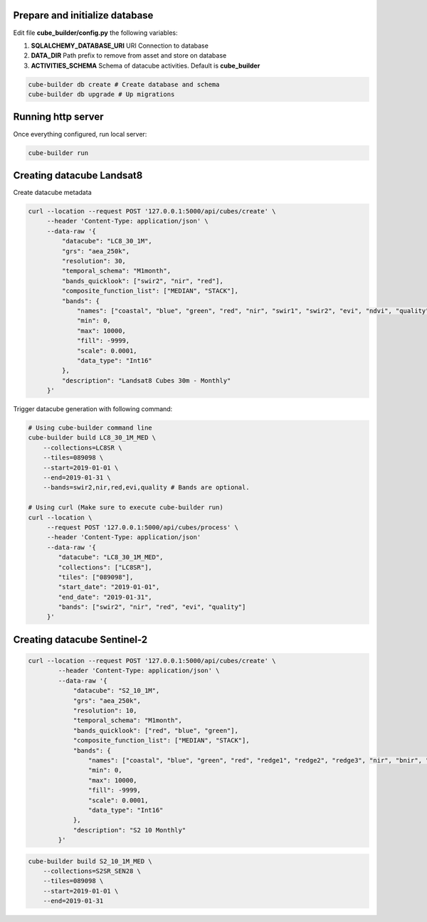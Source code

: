 ..
    This file is part of Python Module for Cube Builder.
    Copyright (C) 2019 INPE.

    Cube Builder free software; you can redistribute it and/or modify it
    under the terms of the MIT License; see LICENSE file for more details.


Prepare and initialize database
-------------------------------

Edit file **cube_builder/config.py** the following variables:

1. **SQLALCHEMY_DATABASE_URI** URI Connection to database
2. **DATA_DIR** Path prefix to remove from asset and store on database
3. **ACTIVITIES_SCHEMA** Schema of datacube activities. Default is **cube_builder**

.. code-block:: shell

        cube-builder db create # Create database and schema
        cube-builder db upgrade # Up migrations


Running http server
-------------------

Once everything configured, run local server:

.. code-block:: shell

        cube-builder run


Creating datacube Landsat8
--------------------------

Create datacube metadata

.. code-block:: shell

        curl --location --request POST '127.0.0.1:5000/api/cubes/create' \
             --header 'Content-Type: application/json' \
             --data-raw '{
                 "datacube": "LC8_30_1M",
                 "grs": "aea_250k",
                 "resolution": 30,
                 "temporal_schema": "M1month",
                 "bands_quicklook": ["swir2", "nir", "red"],
                 "composite_function_list": ["MEDIAN", "STACK"],
                 "bands": {
                     "names": ["coastal", "blue", "green", "red", "nir", "swir1", "swir2", "evi", "ndvi", "quality"],
                     "min": 0,
                     "max": 10000,
                     "fill": -9999,
                     "scale": 0.0001,
                     "data_type": "Int16"
                 },
                 "description": "Landsat8 Cubes 30m - Monthly"
             }'


Trigger datacube generation with following command:

.. code-block:: shell

        # Using cube-builder command line
        cube-builder build LC8_30_1M_MED \
            --collections=LC8SR \
            --tiles=089098 \
            --start=2019-01-01 \
            --end=2019-01-31 \
            --bands=swir2,nir,red,evi,quality # Bands are optional.

        # Using curl (Make sure to execute cube-builder run)
        curl --location \
             --request POST '127.0.0.1:5000/api/cubes/process' \
             --header 'Content-Type: application/json'
             --data-raw '{
                "datacube": "LC8_30_1M_MED",
                "collections": ["LC8SR"],
                "tiles": ["089098"],
                "start_date": "2019-01-01",
                "end_date": "2019-01-31",
                "bands": ["swir2", "nir", "red", "evi", "quality"]
             }'


Creating datacube Sentinel-2
----------------------------


.. code-block:: shell

    curl --location --request POST '127.0.0.1:5000/api/cubes/create' \
            --header 'Content-Type: application/json' \
            --data-raw '{
                "datacube": "S2_10_1M",
                "grs": "aea_250k",
                "resolution": 10,
                "temporal_schema": "M1month",
                "bands_quicklook": ["red", "blue", "green"],
                "composite_function_list": ["MEDIAN", "STACK"],
                "bands": {
                    "names": ["coastal", "blue", "green", "red", "redge1", "redge2", "redge3", "nir", "bnir", "swir1", "swir2", "ndvi", "evi", "quality"],
                    "min": 0,
                    "max": 10000,
                    "fill": -9999,
                    "scale": 0.0001,
                    "data_type": "Int16"
                },
                "description": "S2 10 Monthly"
            }'


.. code-block:: shell

    cube-builder build S2_10_1M_MED \
        --collections=S2SR_SEN28 \
        --tiles=089098 \
        --start=2019-01-01 \
        --end=2019-01-31
